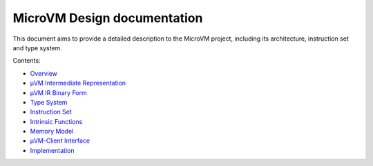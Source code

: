 ============================
MicroVM Design documentation
============================

This document aims to provide a detailed description to the MicroVM project,
including its architecture, instruction set and type system.

Contents:

- `Overview <overview>`__
- `µVM Intermediate Representation <uvm-ir>`__
- `µVM IR Binary Form <uvm-ir-binary>`__
- `Type System <type-system>`__
- `Instruction Set <instruction-set>`__
- `Intrinsic Functions <intrinsic-funcs>`__
- `Memory Model <memory-model>`__
- `µVM-Client Interface <uvm-client-interface>`__
- `Implementation <implementation>`__

.. vim: tw=80
